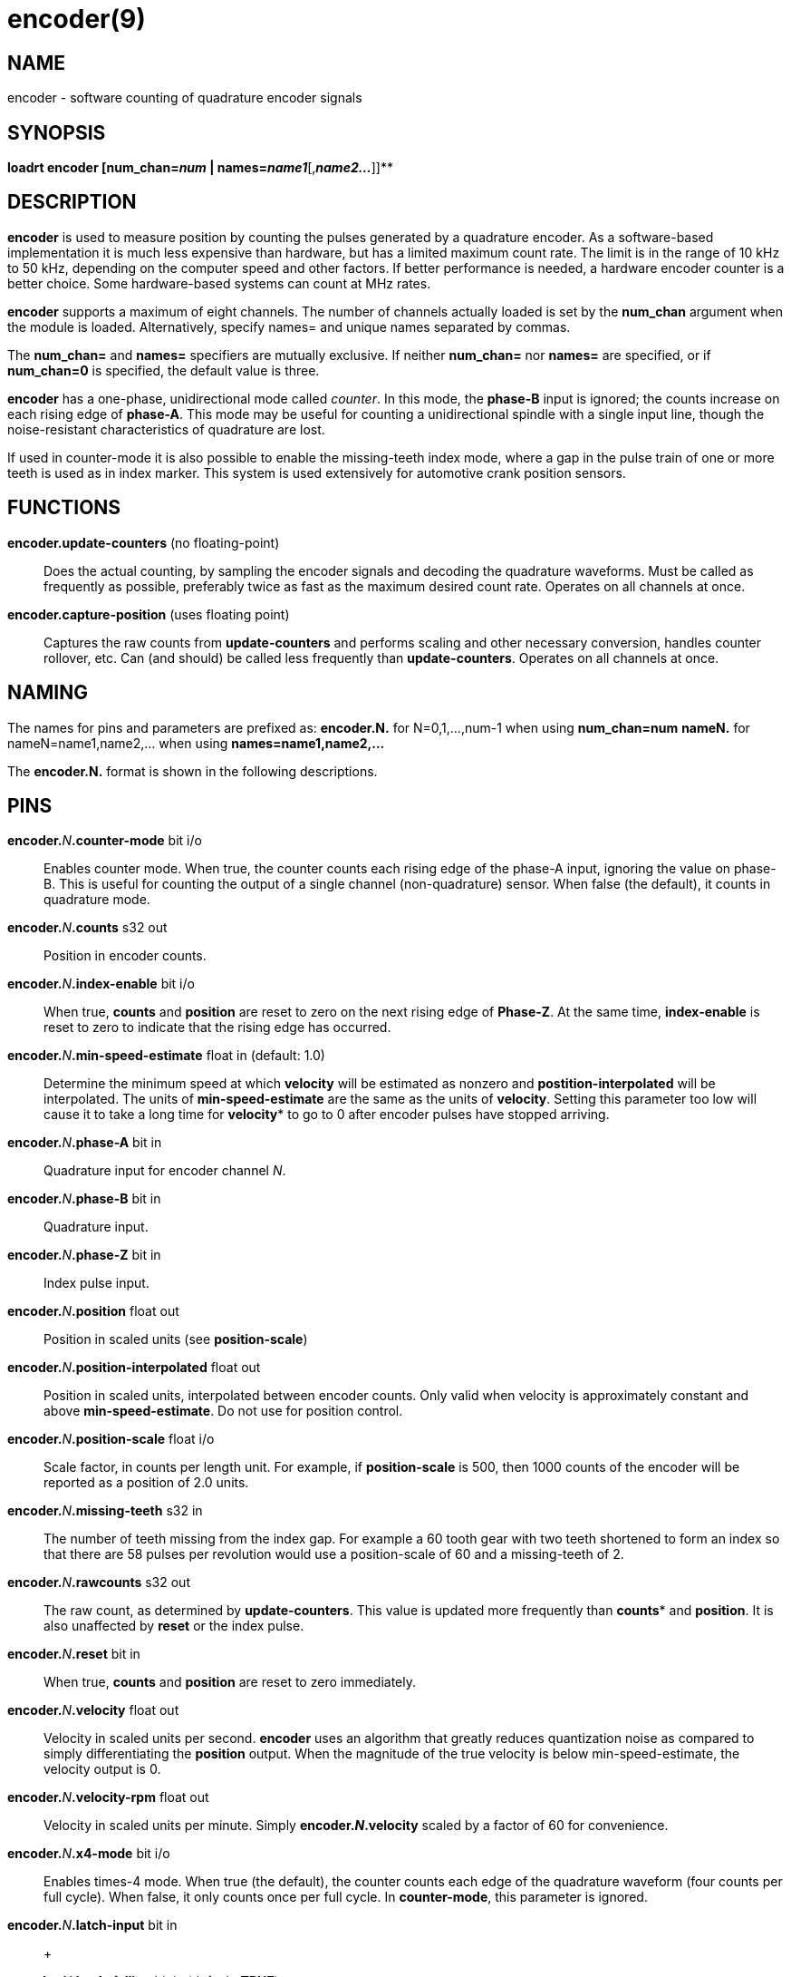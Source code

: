 = encoder(9)

== NAME

encoder - software counting of quadrature encoder signals

== SYNOPSIS

*loadrt encoder [num_chan=__num__ | names=__name1__*[,*_name2..._*]]**

== DESCRIPTION

*encoder* is used to measure position by counting the pulses generated
by a quadrature encoder. As a software-based implementation it is much
less expensive than hardware, but has a limited maximum count rate. The
limit is in the range of 10 kHz to 50 kHz, depending on the computer
speed and other factors. If better performance is needed, a hardware
encoder counter is a better choice. Some hardware-based systems can
count at MHz rates.

*encoder* supports a maximum of eight channels. The number of channels
actually loaded is set by the *num_chan* argument when the module is
loaded. Alternatively, specify names= and unique names separated by
commas.

The *num_chan=* and *names=* specifiers are mutually exclusive. If
neither *num_chan=* nor *names=* are specified, or if *num_chan=0* is
specified, the default value is three.

*encoder* has a one-phase, unidirectional mode called _counter_. In this
mode, the *phase-B* input is ignored; the counts increase on each rising
edge of *phase-A*. This mode may be useful for counting a unidirectional
spindle with a single input line, though the noise-resistant
characteristics of quadrature are lost.

If used in counter-mode it is also possible to enable the missing-teeth
index mode, where a gap in the pulse train of one or more teeth is used
as in index marker. This system is used extensively for automotive crank
position sensors.

== FUNCTIONS

*encoder.update-counters* (no floating-point)::
  Does the actual counting, by sampling the encoder signals and decoding
  the quadrature waveforms. Must be called as frequently as possible,
  preferably twice as fast as the maximum desired count rate. Operates
  on all channels at once.
*encoder.capture-position* (uses floating point)::
  Captures the raw counts from *update-counters* and performs scaling
  and other necessary conversion, handles counter rollover, etc. Can
  (and should) be called less frequently than *update-counters*.
  Operates on all channels at once.

== NAMING

The names for pins and parameters are prefixed as: *encoder.N.* for
N=0,1,...,num-1 when using *num_chan=num* *nameN.* for
nameN=name1,name2,... when using *names=name1,name2,...*

The *encoder.N.* format is shown in the following descriptions.

== PINS

**encoder.**_N_**.counter-mode** bit i/o::
  Enables counter mode. When true, the counter counts each rising edge
  of the phase-A input, ignoring the value on phase-B. This is useful
  for counting the output of a single channel (non-quadrature) sensor.
  When false (the default), it counts in quadrature mode.
**encoder.**_N_**.counts** s32 out::
  Position in encoder counts.
**encoder.**_N_**.index-enable** bit i/o::
  When true, *counts* and *position* are reset to zero on the next
  rising edge of *Phase-Z*. At the same time, *index-enable* is reset to
  zero to indicate that the rising edge has occurred.
**encoder.**_N_**.min-speed-estimate** float in (default: 1.0)::
  Determine the minimum speed at which *velocity* will be estimated as
  nonzero and *postition-interpolated* will be interpolated. The units
  of *min-speed-estimate* are the same as the units of *velocity*.
  Setting this parameter too low will cause it to take a long time for
  *velocity** to go to 0 after encoder pulses have stopped arriving.
**encoder.**_N_**.phase-A** bit in::
  Quadrature input for encoder channel _N_.
**encoder.**_N_**.phase-B** bit in::
  Quadrature input.
**encoder.**_N_**.phase-Z** bit in::
  Index pulse input.
**encoder.**_N_**.position** float out::
  Position in scaled units (see *position-scale*)
**encoder.**_N_**.position-interpolated** float out::
  Position in scaled units, interpolated between encoder counts. Only
  valid when velocity is approximately constant and above
  *min-speed-estimate*. Do not use for position control.
**encoder.**_N_**.position-scale** float i/o::
  Scale factor, in counts per length unit. For example, if
  *position-scale* is 500, then 1000 counts of the encoder will be
  reported as a position of 2.0 units.
**encoder.**_N_**.missing-teeth** s32 in::
  The number of teeth missing from the index gap. For example a 60 tooth
  gear with two teeth shortened to form an index so that there are 58
  pulses per revolution would use a position-scale of 60 and a
  missing-teeth of 2.
**encoder.**_N_**.rawcounts** s32 out::
  The raw count, as determined by *update-counters*. This value is
  updated more frequently than *counts** and *position*. It is also
  unaffected by *reset* or the index pulse.
**encoder.**_N_**.reset** bit in::
  When true, *counts* and *position* are reset to zero immediately.
**encoder.**_N_**.velocity** float out::
  Velocity in scaled units per second. *encoder* uses an algorithm that
  greatly reduces quantization noise as compared to simply
  differentiating the *position* output. When the magnitude of the true
  velocity is below min-speed-estimate, the velocity output is 0.
**encoder.**_N_**.velocity-rpm** float out::
  Velocity in scaled units per minute. Simply *encoder.**_N_**.velocity*
  scaled by a factor of 60 for convenience.
**encoder.**_N_**.x4-mode** bit i/o::
  Enables times-4 mode. When true (the default), the counter counts each
  edge of the quadrature waveform (four counts per full cycle). When
  false, it only counts once per full cycle. In *counter-mode*, this
  parameter is ignored.
**encoder.**_N_**.latch-input** bit in::
   +

**encoder.**_N_**.latch-falling** bit in (default: *TRUE*)::
   +

**encoder.**_N_**.latch-rising** bit in (default: *TRUE*)::
   +

**encoder.**_N_**.counts-latched** s32 out::
   +

**encoder.**_N_**.position-latched** float out::
  Update *counts-latched** and *position-latched* on the rising and/or
  falling edges of *latch-input* as indicated by *latch-rising* and
  *latch-falling*.
**encoder.**_N_**.counter-mode** bit rw::
  Enables counter mode. When true, the counter counts each rising edge
  of the phase-A input, ignoring the value on phase-B. This is useful
  for counting the output of a single channel (non-quadrature) sensor.
  When false (the default), it counts in quadrature mode.
  *encoder.**_N_**.capture-position.tmax** s32 rw Maximum number of CPU
  cycles it took to execute this function.

== PARAMETERS

The encoder component has no HAL Parameters.
